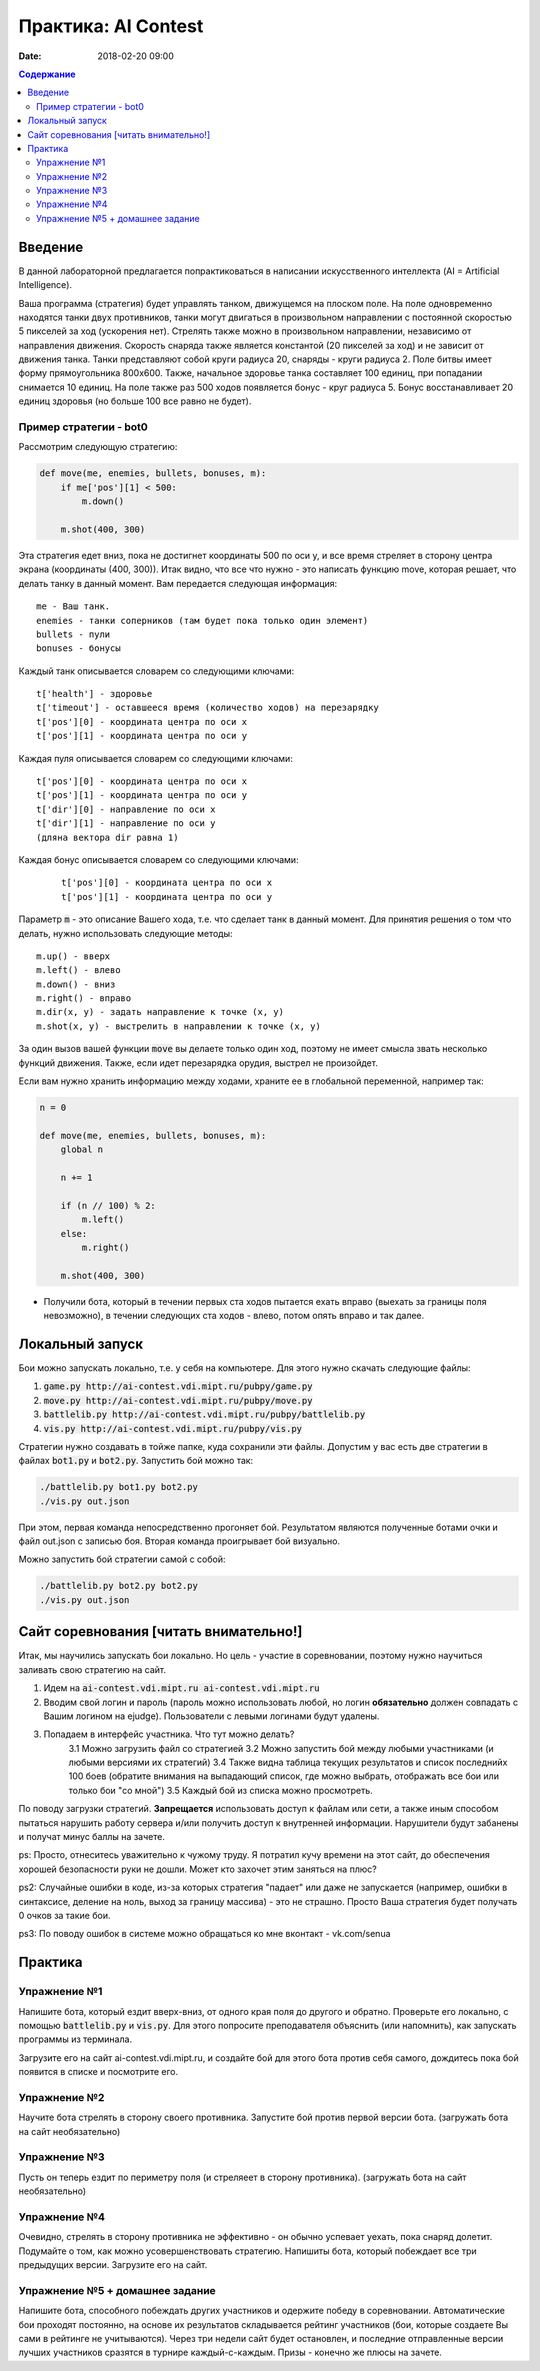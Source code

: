 Практика: AI Contest
####################

:date: 2018-02-20 09:00

.. default-role:: code

.. contents:: Содержание

Введение
========

В данной лабораторной предлагается попрактиковаться в написании искусственного интеллекта (AI = Artificial Intelligence).

Ваша программа (стратегия) будет управлять танком, движущемся на плоском поле. На поле одновременно находятся танки двух противников, танки могут двигаться в произвольном направлении с постоянной скоростью 5 пикселей за ход (ускорения нет). Стрелять также можно в произвольном направлении, независимо от направления движения. Скорость снаряда также является константой (20 пикселей за ход) и не зависит от движения танка. Танки представляют собой круги радиуса 20, снаряды - круги радиуса 2. Поле битвы имеет форму прямоугольника 800x600. Также, начальное здоровье танка составляет 100 единиц, при попадании снимается 10 единиц. На поле также раз 500 ходов появляется бонус - круг радиуса 5. Бонус восстанавливает 20 единиц здоровья (но больше 100 все равно не будет).

Пример стратегии - bot0
+++++++++++++++++++++++

Рассмотрим следующую стратегию:

.. code-block:: python

    def move(me, enemies, bullets, bonuses, m):
        if me['pos'][1] < 500:
            m.down()

        m.shot(400, 300)


Эта стратегия едет вниз, пока не достигнет координаты 500 по оси y, и все время стреляет в сторону центра экрана (координаты (400, 300)). Итак видно, что все что нужно - это написать функцию move, которая решает, что делать танку в данный момент. Вам передается следующая информация:

::

    me - Ваш танк.
    enemies - танки соперников (там будет пока только один элемент)
    bullets - пули
    bonuses - бонусы

Каждый танк описывается словарем со следующими ключами:

::

    t['health'] - здоровье
    t['timeout'] - оставшееся время (количество ходов) на перезарядку
    t['pos'][0] - координата центра по оси x
    t['pos'][1] - координата центра по оси y

Каждая пуля описывается словарем со следующими ключами:

::

    t['pos'][0] - координата центра по оси x
    t['pos'][1] - координата центра по оси y
    t['dir'][0] - направление по оси x
    t['dir'][1] - направление по оси y
    (дляна вектора dir равна 1)

Каждая бонус описывается словарем со следующими ключами:

    ::

        t['pos'][0] - координата центра по оси x
        t['pos'][1] - координата центра по оси y

Параметр `m` - это описание Вашего хода, т.е. что сделает танк в данный момент. Для принятия решения о том что делать, нужно использовать следующие методы:

::

    m.up() - вверх
    m.left() - влево
    m.down() - вниз
    m.right() - вправо
    m.dir(x, y) - задать направление к точке (x, y)
    m.shot(x, y) - выстрелить в направлении к точке (x, y)

За один вызов вашей функции `move` вы делаете только один ход, поэтому не имеет смысла звать несколько функций движения. Также, если идет перезарядка орудия, выстрел не произойдет.

Если вам нужно хранить информацию между ходами, храните ее в глобальной переменной, например так:

.. code-block:: python
    
    n = 0

    def move(me, enemies, bullets, bonuses, m):
        global n

        n += 1

        if (n // 100) % 2:
            m.left()
        else:
            m.right()

        m.shot(400, 300)

- Получили бота, который в течении первых ста ходов пытается ехать вправо (выехать за границы поля невозможно), в течении следующих ста ходов - влево, потом опять вправо и так далее.

Локальный запуск
================

Бои можно запускать локально, т.е. у себя на компьютере. Для этого нужно скачать следующие файлы:

1. `game.py http://ai-contest.vdi.mipt.ru/pubpy/game.py`
2. `move.py http://ai-contest.vdi.mipt.ru/pubpy/move.py`
3. `battlelib.py http://ai-contest.vdi.mipt.ru/pubpy/battlelib.py`
4. `vis.py http://ai-contest.vdi.mipt.ru/pubpy/vis.py`

Стратегии нужно создавать в тойже папке, куда сохранили эти файлы. Допустим у вас есть две стратегии в файлах `bot1.py` и `bot2.py`. Запустить бой можно так:

.. code-block:: bash

    ./battlelib.py bot1.py bot2.py
    ./vis.py out.json

При этом, первая команда непосредственно прогоняет бой. Результатом являются полученные ботами очки и файл out.json с записью боя. Вторая команда проигрывает бой визуально.

Можно запустить бой стратегии самой с собой:

.. code-block:: bash

    ./battlelib.py bot2.py bot2.py
    ./vis.py out.json

Сайт соревнования [читать внимательно!]
=======================================

Итак, мы научились запускать бои локально. Но цель - участие в соревновании, поэтому нужно научиться заливать свою стратегию на сайт.

1. Идем на `ai-contest.vdi.mipt.ru ai-contest.vdi.mipt.ru`
2. Вводим свой логин и пароль (пароль можно использовать любой, но логин **обязательно** должен совпадать с Вашим логином на ejudge). Пользователи с левыми логинами будут удалены.
3. Попадаем в интерфейс участника. Что тут можно делать?
    3.1 Можно загрузить файл со стратегией
    3.2 Можно запустить бой между любыми участниками (и любыми версиями их стратегий)
    3.4 Также видна таблица текущих результатов и список последнийх 100 боев (обратите внимания на выпадающий список, где можно выбрать, отображать все бои или только бои "со мной")
    3.5 Каждый бой из списка можно просмотреть.

По поводу загрузки стратегий. **Запрещается** использовать доступ к файлам или сети, а также иным способом пытаться нарушить работу сервера и/или получить доступ к внутренней информации. Нарушители будут забанены и получат минус баллы на зачете.

ps: Просто, отнеситесь уважительно к чужому труду. Я потратил кучу времени на этот сайт, до обеспечения хорошей безопасности руки не дошли. Может кто захочет этим заняться на плюс?

ps2: Случайные ошибки в коде, из-за которых стратегия "падает" или даже не запускается (например, ошибки в синтаксисе, деление на ноль, выход за границу массива) - это не страшно. Просто Ваша стратегия будет получать 0 очков за такие бои.

ps3: По поводу ошибок в системе можно обращаться ко мне вконтакт - vk.com/senua

Практика
========

Упражнение №1
+++++++++++++

Напишите бота, который ездит вверх-вниз, от одного края поля до другого и обратно. Проверьте его локально, с помощью `battlelib.py` и `vis.py`. Для этого попросите преподавателя объяснить (или напомнить), как запускать программы из терминала.

Загрузите его на сайт ai-contest.vdi.mipt.ru, и создайте бой для этого бота против себя самого, дождитесь пока бой появится в списке и посмотрите его.

Упражнение №2
+++++++++++++

Научите бота стрелять в сторону своего противника. Запустите бой против первой версии бота. (загружать бота на сайт необязательно)

Упражнение №3
+++++++++++++

Пусть он теперь ездит по периметру поля (и стреляеет в сторону противника). (загружать бота на сайт необязательно)

Упражнение №4
+++++++++++++

Очевидно, стрелять в сторону противника не эффективно - он обычно успевает уехать, пока снаряд долетит. Подумайте о том, как можно усовершенствовать стратегию. Напишиты бота, который побеждает все три предыдущих версии. Загрузите его на сайт.

Упражнение №5 + домашнее задание
++++++++++++++++++++++++++++++++

Напишите бота, способного побеждать других участников и одержите победу в соревновании. Автоматические бои проходят постоянно, на основе их результатов складывается рейтинг участников (бои, которые создаете Вы сами в рейтинге не учитываются). Через три недели сайт будет остановлен, и последние отправленные версии лучших участников сразятся в турнире каждый-с-каждым. Призы - конечно же плюсы на зачете.
